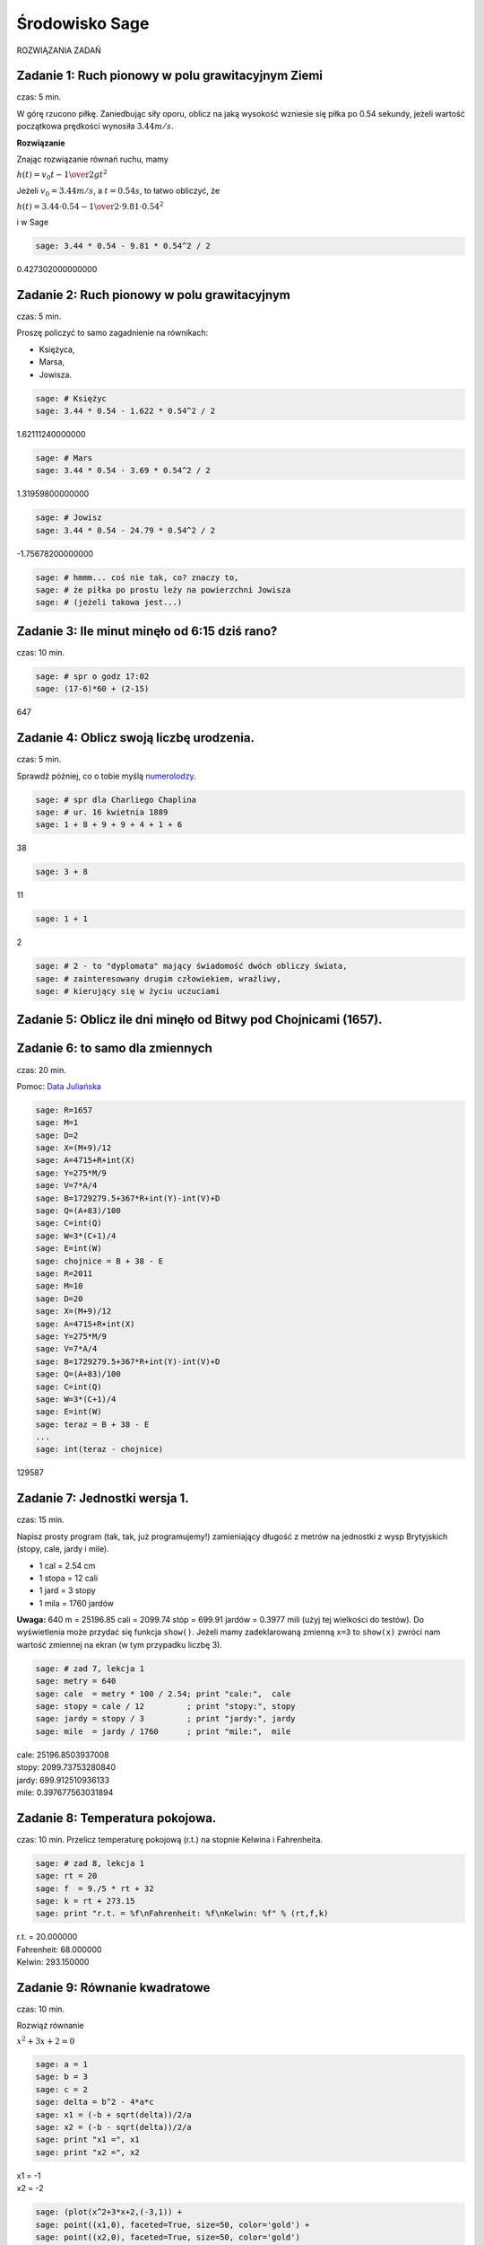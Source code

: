 .. -*- coding: utf-8 -*-


Środowisko Sage
---------------

ROZWIĄZANIA ZADAŃ

Zadanie 1: Ruch pionowy w polu grawitacyjnym Ziemi
~~~~~~~~~~~~~~~~~~~~~~~~~~~~~~~~~~~~~~~~~~~~~~~~~~~

czas: 5 min.

W górę rzucono piłkę. Zaniedbując siły oporu, oblicz na jaką wysokość wzniesie się piłka po 0.54 sekundy, jeżeli wartość początkowa prędkości wynosiła :math:`3.44m/s`.

**Rozwiązanie**

Znając rozwiązanie równań ruchu, mamy

:math:`h(t) = {v}_{0}t -{1\over 2}g{t}^{2}`

Jeżeli :math:`{v}_{0} = 3.44m/s`, a :math:`t = 0.54s`, to łatwo obliczyć, że

:math:`h(t) = 3.44 \cdot 0.54 -{1\over 2}\cdot 9.81 \cdot  0.5{4}^{2}`

i w Sage

.. code-block:: python

    sage: 3.44 * 0.54 - 9.81 * 0.54^2 / 2


0.427302000000000

.. end of output

Zadanie 2: Ruch pionowy w polu grawitacyjnym
~~~~~~~~~~~~~~~~~~~~~~~~~~~~~~~~~~~~~~~~~~~~

czas: 5 min.

Proszę policzyć to samo zagadnienie na równikach: 

- Księżyca,
- Marsa,
- Jowisza.


.. code-block:: python

    sage: # Księżyc
    sage: 3.44 * 0.54 - 1.622 * 0.54^2 / 2


1.62111240000000

.. end of output

.. code-block:: python

    sage: # Mars
    sage: 3.44 * 0.54 - 3.69 * 0.54^2 / 2


1.31959800000000

.. end of output

.. code-block:: python

    sage: # Jowisz
    sage: 3.44 * 0.54 - 24.79 * 0.54^2 / 2


-1.75678200000000

.. end of output

.. code-block:: python

    sage: # hmmm... coś nie tak, co? znaczy to, 
    sage: # że piłka po prostu leży na powierzchni Jowisza 
    sage: # (jeżeli takowa jest...)


.. end of output

Zadanie 3: Ile minut minęło od 6:15 dziś rano?
~~~~~~~~~~~~~~~~~~~~~~~~~~~~~~~~~~~~~~~~~~~~~~

czas: 10 min.


.. code-block:: python

    sage: # spr o godz 17:02
    sage: (17-6)*60 + (2-15)


647

.. end of output

Zadanie 4: Oblicz swoją liczbę urodzenia.
~~~~~~~~~~~~~~~~~~~~~~~~~~~~~~~~~~~~~~~~~

czas: 5 min.

Sprawdź później, co o tobie myślą `numerolodzy <http://pl.wikipedia.org/wiki/Numerologia>`_.

.. code-block:: python

    sage: # spr dla Charliego Chaplina
    sage: # ur. 16 kwietnia 1889
    sage: 1 + 8 + 9 + 9 + 4 + 1 + 6


38

.. end of output

.. code-block:: python

    sage: 3 + 8


11

.. end of output

.. code-block:: python

    sage: 1 + 1


2

.. end of output

.. code-block:: python

    sage: # 2 - to "dyplomata" mający świadomość dwóch obliczy świata, 
    sage: # zainteresowany drugim człowiekiem, wrażliwy, 
    sage: # kierujący się w życiu uczuciami


.. end of output


Zadanie 5: Oblicz ile dni minęło od Bitwy pod Chojnicami (1657). 
~~~~~~~~~~~~~~~~~~~~~~~~~~~~~~~~~~~~~~~~~~~~~~~~~~~~~~~~~~~~~~~~~

Zadanie 6: to samo dla zmiennych
~~~~~~~~~~~~~~~~~~~~~~~~~~~~~~~~

czas: 20 min.

Pomoc: `Data Juliańska <http://pl.wikipedia.org/wiki/Data_Julia%C5%84ska>`_


.. code-block:: python

    sage: R=1657
    sage: M=1
    sage: D=2
    sage: X=(M+9)/12
    sage: A=4715+R+int(X)
    sage: Y=275*M/9
    sage: V=7*A/4
    sage: B=1729279.5+367*R+int(Y)-int(V)+D
    sage: Q=(A+83)/100
    sage: C=int(Q)
    sage: W=3*(C+1)/4
    sage: E=int(W)
    sage: chojnice = B + 38 - E
    sage: R=2011
    sage: M=10
    sage: D=20
    sage: X=(M+9)/12
    sage: A=4715+R+int(X)
    sage: Y=275*M/9
    sage: V=7*A/4
    sage: B=1729279.5+367*R+int(Y)-int(V)+D
    sage: Q=(A+83)/100
    sage: C=int(Q)
    sage: W=3*(C+1)/4
    sage: E=int(W)
    sage: teraz = B + 38 - E
    ...       
    sage: int(teraz - chojnice)


129587

.. end of output


Zadanie 7: Jednostki wersja 1.
~~~~~~~~~~~~~~~~~~~~~~~~~~~~~~~

czas: 15 min.

Napisz prosty program (tak, tak, już programujemy!) zamieniający długość z metrów na jednostki z wysp Brytyjskich (stopy, cale, jardy i mile).  

- 1 cal = 2.54 cm
- 1 stopa = 12 cali
- 1 jard = 3 stopy
- 1 mila = 1760 jardów

**Uwaga:** 640 m = 25196.85 cali = 2099.74 stóp = 699.91 jardów = 0.3977 mili (użyj tej wielkości do testów). Do wyświetlenia może przydać się funkcja ``show()``. Jeżeli mamy zadeklarowaną zmienną ``x=3`` to ``show(x)`` zwróci nam wartość zmiennej na ekran (w tym przypadku liczbę 3).


.. code-block:: python

    sage: # zad 7, lekcja 1
    sage: metry = 640
    sage: cale  = metry * 100 / 2.54; print "cale:",  cale
    sage: stopy = cale / 12         ; print "stopy:", stopy
    sage: jardy = stopy / 3         ; print "jardy:", jardy
    sage: mile  = jardy / 1760      ; print "mile:",  mile


| cale: 25196.8503937008
| stopy: 2099.73753280840
| jardy: 699.912510936133
| mile: 0.397677563031894

.. end of output


Zadanie 8: Temperatura pokojowa.
~~~~~~~~~~~~~~~~~~~~~~~~~~~~~~~~~

czas: 10 min.
Przelicz temperaturę pokojową (r.t.) na stopnie Kelwina i Fahrenheita.


.. code-block:: python

    sage: # zad 8, lekcja 1
    sage: rt = 20
    sage: f  = 9./5 * rt + 32
    sage: k = rt + 273.15
    sage: print "r.t. = %f\nFahrenheit: %f\nKelwin: %f" % (rt,f,k)


| r.t. = 20.000000
| Fahrenheit: 68.000000
| Kelwin: 293.150000

.. end of output

Zadanie 9: Równanie kwadratowe
~~~~~~~~~~~~~~~~~~~~~~~~~~~~~~

czas: 10 min.

Rozwiąż równanie

:math:`{ x}^{2} + 3x + 2 = 0`


.. code-block:: python

    sage: a = 1
    sage: b = 3
    sage: c = 2
    sage: delta = b^2 - 4*a*c
    sage: x1 = (-b + sqrt(delta))/2/a
    sage: x2 = (-b - sqrt(delta))/2/a
    sage: print "x1 =", x1
    sage: print "x2 =", x2


| x1 = -1
| x2 = -2

.. end of output

.. code-block:: python

    sage: (plot(x^2+3*x+2,(-3,1)) +
    sage: point((x1,0), faceted=True, size=50, color='gold') + 
    sage: point((x2,0), faceted=True, size=50, color='gold')
    sage: ).show(xmin=-3, xmax=0, ymax=2, 
    ...      axes_labels=[r'$x$',r'$x^2 + 3x + 2$'], fontsize=16)

.. image:: iCSE_ITechninf01_z6_ROZWIAZANIA_ZADAN_media/cell_22_sage0.png
    :align: center


.. end of output


